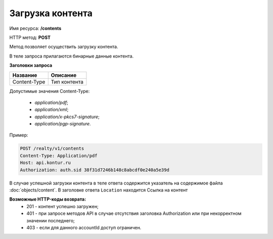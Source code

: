 Загрузка контента
================

Имя ресурса: **/contents**

HTTP метод: **POST**

Метод позволяет осуществить загрузку контента.

В теле запроса прилагаются бинарные данные контента.

**Заголовки запроса**

+--------------+---------------------------------------------+
| Название     | Описание                                    |
+==============+=============================================+
| Content-Type | Тип контента                                |
+--------------+---------------------------------------------+

Допустимые значения Content-Type:

  * `application/pdf`;
  * `application/xml`;
  * `application/x-pkcs7-signature`;
  * `application/pgp-signature`.  

Пример:

.. code-block:: bash 

        POST /realty/v1/contents
        Content-Type: Application/pdf
        Host: api.kontur.ru
        Authorization: auth.sid 38f31d7246b148c8abcdf0e240a5e39d


В случае успешной загрузки контента в теле ответа содержится указатель на содержимое файла :doc:`objects/content`.
В заголовке ответа ``Location`` находится Ссылка на контент


**Возможные HTTP-коды возврата:**
    * 201 - контент успешно загружен;
    * 401 - при запросе методов API в случае отсутствия заголовка Authorization или при некорректном значении последнего;
    * 403 - если для данного accountId доступ ограничен.